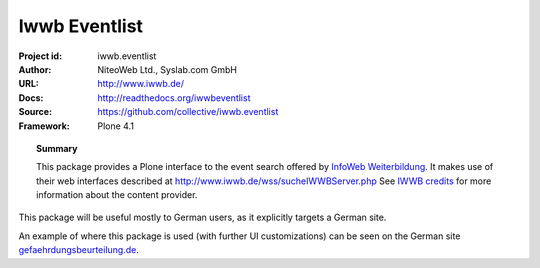 ==============
Iwwb Eventlist
==============

:Project id: iwwb.eventlist
:Author: NiteoWeb Ltd., Syslab.com GmbH
:URL: http://www.iwwb.de/
:Docs: http://readthedocs.org/iwwbeventlist
:Source: https://github.com/collective/iwwb.eventlist
:Framework: Plone 4.1

.. topic:: Summary

   This package provides a Plone interface to the event search offered by 
   `InfoWeb Weiterbildung <http://www.iwwb.de/>`_. 
   It makes use of their web interfaces described at http://www.iwwb.de/wss/sucheIWWBServer.php 
   See `IWWB credits <http://www.iwwb.de/weiterbildung.html?seite=15>`_ for more information about the
   content provider.

This package will be useful mostly to German users, as it explicitly targets a German site.

An example of where this package is used (with further UI customizations) can be seen on the German site `gefaehrdungsbeurteilung.de <http://www.gefaehrdungsbeurteilung.de/de/service/fort-und-weiterbildungsangebote>`_.


